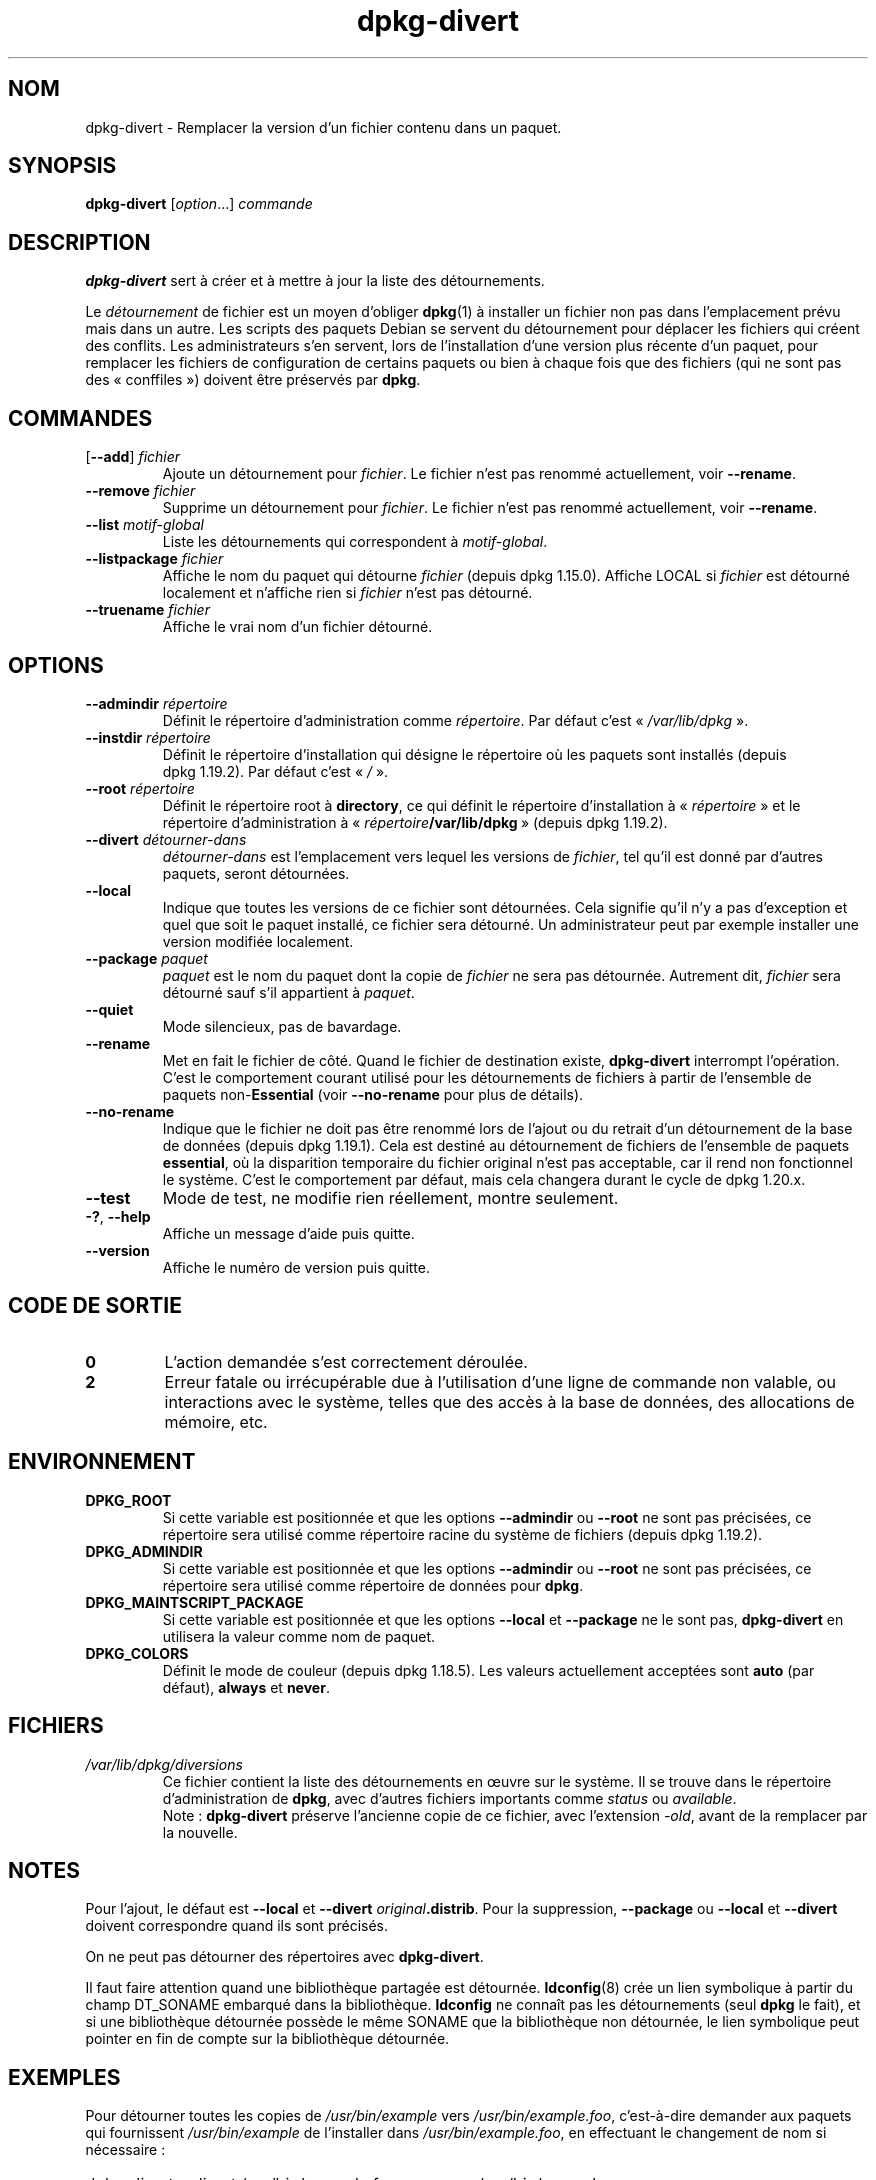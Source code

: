 .\" dpkg manual page - dpkg-divert(1)
.\"
.\" Copyright © 1995 Ian Jackson <ijackson@chiark.greenend.org.uk>
.\" Copyright © 1999 Wichert Akkerman <wakkerma@debian.org>
.\" Copyright © 2004 Scott James Remnant <keybuk@debian.org>
.\" Copyright © 2007-2013, 2015-2018 Guillem Jover <guillem@debian.org>
.\"
.\" This is free software; you can redistribute it and/or modify
.\" it under the terms of the GNU General Public License as published by
.\" the Free Software Foundation; either version 2 of the License, or
.\" (at your option) any later version.
.\"
.\" This is distributed in the hope that it will be useful,
.\" but WITHOUT ANY WARRANTY; without even the implied warranty of
.\" MERCHANTABILITY or FITNESS FOR A PARTICULAR PURPOSE.  See the
.\" GNU General Public License for more details.
.\"
.\" You should have received a copy of the GNU General Public License
.\" along with this program.  If not, see <https://www.gnu.org/licenses/>.
.
.\"*******************************************************************
.\"
.\" This file was generated with po4a. Translate the source file.
.\"
.\"*******************************************************************
.TH dpkg\-divert 1 2019-03-25 1.19.6 "suite dpkg"
.nh
.SH NOM
dpkg\-divert \- Remplacer la version d'un fichier contenu dans un paquet.
.
.SH SYNOPSIS
\fBdpkg\-divert\fP [\fIoption\fP...] \fIcommande\fP
.
.SH DESCRIPTION
\fBdpkg\-divert\fP sert \(`a cr\('eer et \(`a mettre \(`a jour la liste des d\('etournements.
.PP
Le \fId\('etournement\fP de fichier est un moyen d'obliger \fBdpkg\fP(1) \(`a installer
un fichier non pas dans l'emplacement pr\('evu mais dans un autre. Les scripts
des paquets Debian se servent du d\('etournement pour d\('eplacer les fichiers qui
cr\('eent des conflits. Les administrateurs s'en servent, lors de
l'installation d'une version plus r\('ecente d'un paquet, pour remplacer les
fichiers de configuration de certains paquets ou bien \(`a chaque fois que des
fichiers (qui ne sont pas des \(Fo\ conffiles\ \(Fc) doivent \(^etre pr\('eserv\('es par
\fBdpkg\fP.
.sp
.SH COMMANDES
.TP 
[\fB\-\-add\fP] \fIfichier\fP
Ajoute un d\('etournement pour \fIfichier\fP. Le fichier n'est pas renomm\('e
actuellement, voir \fB\-\-rename\fP.
.TP 
\fB\-\-remove\fP\fI fichier\fP
Supprime un d\('etournement pour \fIfichier\fP. Le fichier n'est pas renomm\('e
actuellement, voir \fB\-\-rename\fP.
.TP 
\fB\-\-list\fP \fImotif\-global\fP
Liste les d\('etournements qui correspondent \(`a \fImotif\-global\fP.
.TP 
\fB\-\-listpackage\fP\fI fichier\fP
Affiche le nom du paquet qui d\('etourne \fIfichier\fP (depuis
dpkg\ 1.15.0). Affiche LOCAL si \fIfichier\fP est d\('etourn\('e localement et
n'affiche rien si \fIfichier\fP n'est pas d\('etourn\('e.
.TP 
\fB\-\-truename\fP\fI fichier\fP
Affiche le vrai nom d'un fichier d\('etourn\('e.
.
.SH OPTIONS
.TP 
\fB\-\-admindir\fP\fI r\('epertoire\fP
D\('efinit le r\('epertoire d'administration comme \fIr\('epertoire\fP. Par d\('efaut c'est
\(Fo\ \fI/var/lib/dpkg\fP\ \(Fc.
.TP 
\fB\-\-instdir\fP \fIr\('epertoire\fP
D\('efinit le r\('epertoire d'installation qui d\('esigne le r\('epertoire o\(`u les
paquets sont install\('es (depuis dpkg\ 1.19.2). Par d\('efaut c'est \(Fo\ \fI/\fP\ \(Fc.
.TP 
\fB\-\-root\fP \fIr\('epertoire\fP
D\('efinit le r\('epertoire root \(`a \fBdirectory\fP, ce qui d\('efinit le r\('epertoire
d'installation \(`a \(Fo\ \fIr\('epertoire\fP\ \(Fc et le r\('epertoire d'administration \(`a
\(Fo\ \fIr\('epertoire\fP\fB/var/lib/dpkg\fP\ \(Fc (depuis dpkg\ 1.19.2).
.TP 
\fB\-\-divert\fP\fI d\('etourner\-dans\fP
\fId\('etourner\-dans\fP est l'emplacement vers lequel les versions de \fIfichier\fP,
tel qu'il est donn\('e par d'autres paquets, seront d\('etourn\('ees.
.TP 
\fB\-\-local\fP
Indique que toutes les versions de ce fichier sont d\('etourn\('ees. Cela signifie
qu'il n'y a pas d'exception et quel que soit le paquet install\('e, ce fichier
sera d\('etourn\('e. Un administrateur peut par exemple installer une version
modifi\('ee localement.
.TP 
\fB\-\-package\fP\fI paquet\fP
\fIpaquet\fP est le nom du paquet dont la copie de \fIfichier\fP ne sera pas
d\('etourn\('ee. Autrement dit, \fIfichier\fP sera d\('etourn\('e sauf s'il appartient \(`a
\fIpaquet\fP.
.TP 
\fB\-\-quiet\fP
Mode silencieux, pas de bavardage.
.TP 
\fB\-\-rename\fP
Met en fait le fichier de c\(^ot\('e. Quand le fichier de destination existe,
\fBdpkg\-divert\fP interrompt l'op\('eration. C'est le comportement courant utilis\('e
pour les d\('etournements de fichiers \(`a partir de l'ensemble de paquets
non\-\fBEssential\fP (voir \fB\-\-no\-rename\fP pour plus de d\('etails).
.TP 
\fB\-\-no\-rename\fP
Indique que le fichier ne doit pas \(^etre renomm\('e lors de l'ajout ou du
retrait d'un d\('etournement de la base de donn\('ees (depuis dpkg\ 1.19.1). Cela
est destin\('e au d\('etournement de fichiers de l'ensemble de paquets
\fBessential\fP, o\(`u la disparition temporaire du fichier original n'est pas
acceptable, car il rend non fonctionnel le syst\(`eme. C'est le comportement
par d\('efaut, mais cela changera durant le cycle de dpkg\ 1.20.x.
.TP 
\fB\-\-test\fP
Mode de test, ne modifie rien r\('eellement, montre seulement.
.TP 
\fB\-?\fP, \fB\-\-help\fP
Affiche un message d'aide puis quitte.
.TP 
\fB\-\-version\fP
Affiche le num\('ero de version puis quitte.
.
.SH "CODE DE SORTIE"
.TP 
\fB0\fP
L'action demand\('ee s'est correctement d\('eroul\('ee.
.TP 
\fB2\fP
Erreur fatale ou irr\('ecup\('erable due \(`a l'utilisation d'une ligne de commande
non valable, ou interactions avec le syst\(`eme, telles que des acc\(`es \(`a la base
de donn\('ees, des allocations de m\('emoire,\ etc.
.
.SH ENVIRONNEMENT
.TP 
\fBDPKG_ROOT\fP
Si cette variable est positionn\('ee et que les options \fB\-\-admindir\fP ou
\fB\-\-root\fP ne sont pas pr\('ecis\('ees, ce r\('epertoire sera utilis\('e comme r\('epertoire
racine du syst\(`eme de fichiers (depuis dpkg\ 1.19.2).
.TP 
\fBDPKG_ADMINDIR\fP
Si cette variable est positionn\('ee et que les options \fB\-\-admindir\fP ou
\fB\-\-root\fP ne sont pas pr\('ecis\('ees, ce r\('epertoire sera utilis\('e comme r\('epertoire
de donn\('ees pour \fBdpkg\fP.
.TP 
\fBDPKG_MAINTSCRIPT_PACKAGE\fP
Si cette variable est positionn\('ee et que les options \fB\-\-local\fP et
\fB\-\-package\fP ne le sont pas, \fBdpkg\-divert\fP en utilisera la valeur comme nom
de paquet.
.TP 
\fBDPKG_COLORS\fP
D\('efinit le mode de couleur (depuis dpkg\ 1.18.5). Les valeurs actuellement
accept\('ees sont \fBauto\fP (par d\('efaut), \fBalways\fP et \fBnever\fP.
.
.SH FICHIERS
.TP 
\fI/var/lib/dpkg/diversions\fP
Ce fichier contient la liste des d\('etournements en \(oeuvre sur le syst\(`eme. Il
se trouve dans le r\('epertoire d'administration de \fBdpkg\fP, avec d'autres
fichiers importants comme \fIstatus\fP ou \fIavailable\fP.
.br
Note\ : \fBdpkg\-divert\fP pr\('eserve l'ancienne copie de ce fichier, avec
l'extension \fI\-old\fP, avant de la remplacer par la nouvelle.
.
.SH NOTES
Pour l'ajout, le d\('efaut est \fB\-\-local\fP et \fB\-\-divert\fP
\fIoriginal\fP\fB.distrib\fP. Pour la suppression, \fB\-\-package\fP ou \fB\-\-local\fP et
\fB\-\-divert\fP doivent correspondre quand ils sont pr\('ecis\('es.

On ne peut pas d\('etourner des r\('epertoires avec \fBdpkg\-divert\fP.

Il faut faire attention quand une biblioth\(`eque partag\('ee est
d\('etourn\('ee. \fBldconfig\fP(8) cr\('ee un lien symbolique \(`a partir du champ
DT_SONAME embarqu\('e dans la biblioth\(`eque. \fBldconfig\fP ne conna\(^it pas les
d\('etournements (seul \fBdpkg\fP le fait), et si une biblioth\(`eque d\('etourn\('ee
poss\(`ede le m\(^eme SONAME que la biblioth\(`eque non d\('etourn\('ee, le lien symbolique
peut pointer en fin de compte sur la biblioth\(`eque d\('etourn\('ee.
.
.SH EXEMPLES
Pour d\('etourner toutes les copies de \fI/usr/bin/example\fP vers
\fI/usr/bin/example.foo\fP, c'est\-\(`a\-dire demander aux paquets qui fournissent
\fI/usr/bin/example\fP de l'installer dans \fI/usr/bin/example.foo\fP, en
effectuant le changement de nom si n\('ecessaire\ :
.HP
dpkg\-divert \-\-divert /usr/bin/example.foo \-\-rename /usr/bin/example
.PP
Pour supprimer ce d\('etournement\ :
.HP
dpkg\-divert \-\-rename \-\-remove /usr/bin/example

.PP
Pour d\('etourner n'importe quel paquet qui veut installer \fI/usr/bin/example\fP
dans \fI/usr/bin/example.foo\fP, sauf votre propre paquet \fIwibble\fP\ :
.HP
dpkg\-divert \-\-package wibble \-\-divert /usr/bin/example.foo \-\-rename
/usr/bin/example
.PP
Pour supprimer ce d\('etournement\ :
.HP
dpkg\-divert \-\-package wibble \-\-rename \-\-remove /usr/bin/example
.
.SH "VOIR AUSSI"
\fBdpkg\fP(1).
.SH TRADUCTION
Ariel VARDI <ariel.vardi@freesbee.fr>, 2002.
Philippe Batailler, 2006.
Nicolas Fran\(,cois, 2006.
Veuillez signaler toute erreur \(`a <debian\-l10n\-french@lists.debian.org>.
